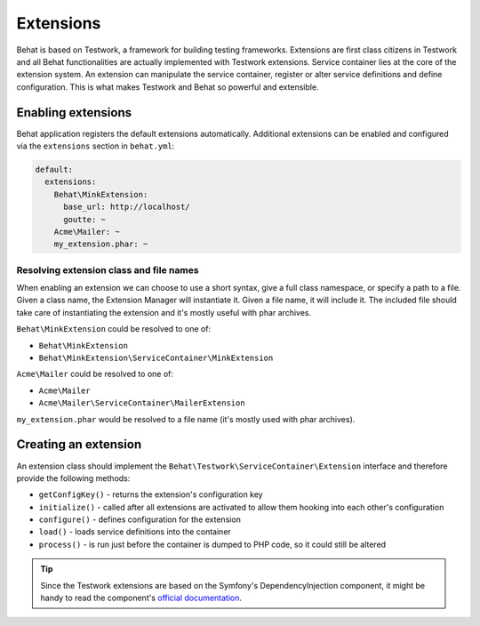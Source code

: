 Extensions
==========

Behat is based on Testwork, a framework for building testing frameworks.
Extensions are first class citizens in Testwork and all Behat functionalities
are actually implemented with Testwork extensions. Service container lies at
the core of the extension system. An extension can manipulate the service
container, register or alter service definitions and define configuration.
This is what makes Testwork and Behat so powerful and extensible.

Enabling extensions
-------------------

Behat application registers the default extensions automatically. Additional
extensions can be enabled and configured via the ``extensions`` section in
``behat.yml``:

.. code-block:: yaml

    default:
      extensions:
        Behat\MinkExtension:
          base_url: http://localhost/
          goutte: ~
        Acme\Mailer: ~
        my_extension.phar: ~

Resolving extension class and file names
~~~~~~~~~~~~~~~~~~~~~~~~~~~~~~~~~~~~~~~~

When enabling an extension we can choose to use a short syntax, give a full
class namespace, or specify a path to a file. Given a class name, the Extension
Manager will instantiate it. Given a file name, it will include it.
The included file should take care of instantiating the extension and
it's mostly useful with phar archives.

``Behat\MinkExtension`` could be resolved to one of:

* ``Behat\MinkExtension``
* ``Behat\MinkExtension\ServiceContainer\MinkExtension``

``Acme\Mailer`` could be resolved to one of:

* ``Acme\Mailer``
* ``Acme\Mailer\ServiceContainer\MailerExtension``

``my_extension.phar`` would be resolved to a file name (it's mostly used with
phar archives).

Creating an extension
---------------------

An extension class should implement the
``Behat\Testwork\ServiceContainer\Extension`` interface and therefore provide
the following methods:

* ``getConfigKey()`` - returns the extension's configuration key
* ``initialize()`` - called after all extensions are activated to allow them
  hooking into each other's configuration
* ``configure()`` - defines configuration for the extension
* ``load()`` - loads service definitions into the container
* ``process()`` - is run just before the container is dumped to PHP code,
  so it could still be altered

.. tip::

    Since the Testwork extensions are based on the Symfony's
    DependencyInjection component, it might be handy to read
    the component's
    `official documentation <http://symfony.com/doc/current/components/dependency_injection/index.html>`_.
